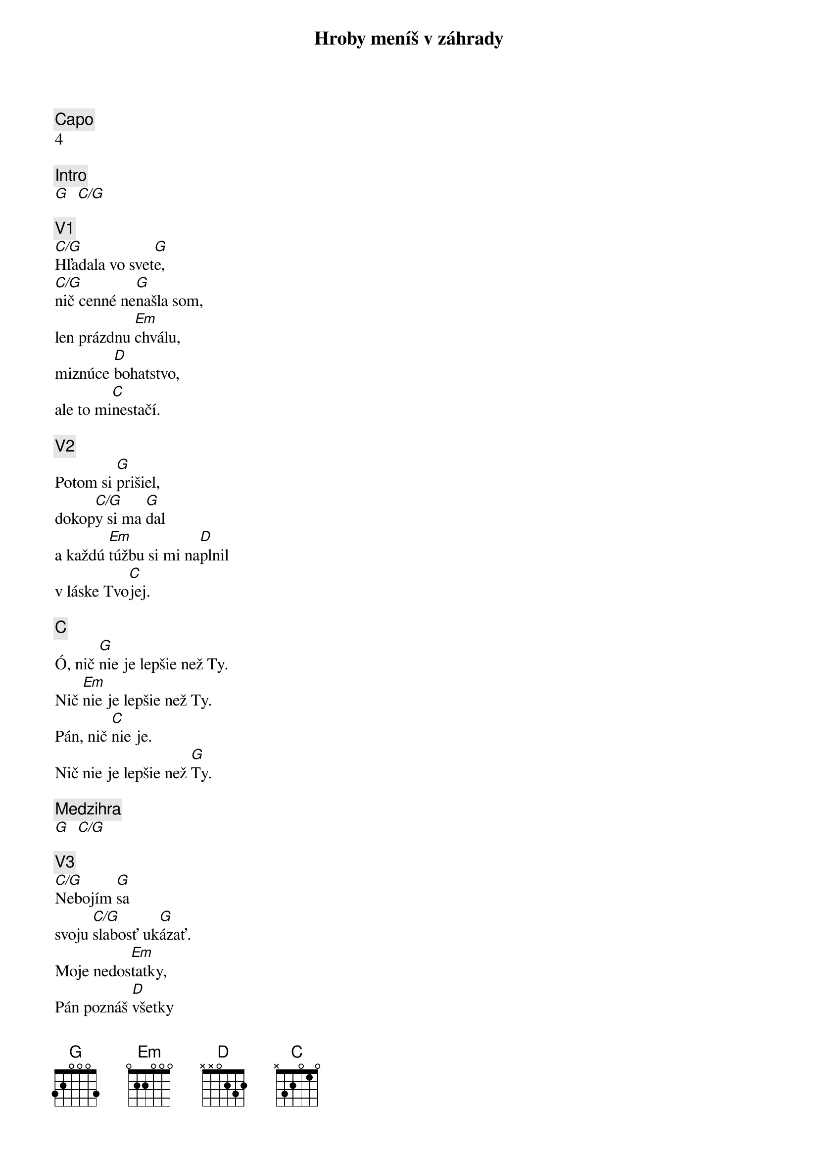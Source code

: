 {title: Hroby meníš v záhrady}
{comment: Capo}
4

{comment: Intro}
[G]  [C/G]

{comment: V1}
[C/G]Hľadala vo svet[G]e,
[C/G]nič cenné ne[G]našla som,
len prázdnu [Em]chválu,
miznúce [D]bohatstvo,
ale to mi[C]nestačí.

{comment: V2}
Potom si [G]prišiel,
dokop[C/G]y si ma [G]dal
a každú [Em]túžbu si mi na[D]plnil
v láske Tvo[C]jej.

{comment: C}
Ó, nič [G]nie je lepšie než Ty.
Nič [Em]nie je lepšie než Ty.
Pán, nič [C]nie je.
Nič nie je lepšie než [G]Ty.

{comment: Medzihra}
[G]  [C/G]

{comment: V3}
[C/G]Nebojím [G]sa
svoju [C/G]slabosť uk[G]ázať.
Moje nedos[Em]tatky,
Pán poznáš [D]všetky
a za priateľa ma [C]máš.

{comment: V4}
[C/G]Lebo si Bohom [G]vrchov
aj [C/G]Bohom  [G]dolín.
Nie je [Em]miesto,
kde milosrdenstvo a [D]milosť
by ma nenašl[C]i.

{comment: Medzihra}
[G]  [C/G]

{comment: B}
[G]Smútok meníš na radosť.[C][G]
[G]Dáš krásu aj z popola.[C][G]
Hanbu meníš na slávu.[C]
Si je[Em]diný [C]kto mô[G]že.
[G]Hroby meníš v záhrady.[C][G]
[G]Kosti meníš v armády.[C][G]
[G]Z morí robíš ulice.[C]
Si je[Em]diný [C]kto mô[G]že.
Si je[Em]diný [C]kto mô[G]že.
